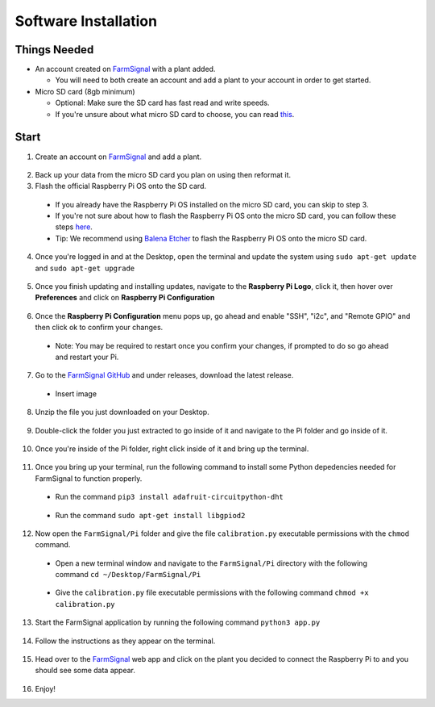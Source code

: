 .. _software:

=====================
Software Installation
=====================

Things Needed
-------------
- An account created on `FarmSignal <https://farmsignal.net/>`__ with a plant added.

  - You will need to both create an account and add a plant to your account in order to get started.

- Micro SD card (8gb minimum)

  - Optional: Make sure the SD card has fast read and write speeds.
  - If you're unsure about what micro SD card to choose, you can read `this <https://www.raspberrypi.org/documentation/installation/sd-cards.md>`__.

Start
-----

1. Create an account on `FarmSignal <https://farmsignal.net/>`__ and add a plant.

  .. figure:: ../images/install/add-plant.png
    :width: 400
    :alt: Navigation steps.

2. Back up your data from the micro SD card you plan on using then reformat it.
3. Flash the official Raspberry Pi OS onto the SD card.

  - If you already have the Raspberry Pi OS installed on the micro SD card, you can skip to step 3.
  - If you're not sure about how to flash the Raspberry Pi OS onto the micro SD card, you can follow these steps `here <https://www.raspberrypi.org/documentation/installation/installing-images/README.md>`__.
  - Tip: We recommend using `Balena Etcher <https://www.balena.io/etcher/>`__ to flash the Raspberry Pi OS onto the micro SD card.

4. Once you're logged in and at the Desktop, open the terminal and update the system using ``sudo apt-get update`` and ``sudo apt-get upgrade``

  .. figure:: ../images/install/4a.png
    :width: 400
    :alt: Navigation steps.

  .. figure:: ../images/install/4b.png
    :width: 400
    :alt: Navigation steps.

5. Once you finish updating and installing updates, navigate to the **Raspberry Pi Logo**, click it, then hover over **Preferences** and click on **Raspberry Pi Configuration**

  .. figure:: ../images/install/raspi-config.png
    :width: 400
    :alt: Navigation steps.

6. Once the **Raspberry Pi Configuration** menu pops up, go ahead and enable "SSH", "i2c", and "Remote GPIO" and then click ok to confirm your changes.

  - Note: You may be required to restart once you confirm your changes, if prompted to do so go ahead and restart your Pi.

  .. figure:: ../images/install/options-gui.png
    :width: 400
    :alt: Navigation steps.

7. Go to the `FarmSignal GitHub <https://github.com/AlanConstantino/FarmSignal/releases>`__ and under releases, download the latest release.

  - Insert image

8. Unzip the file you just downloaded on your Desktop.

  .. figure:: ../images/install/8.png
    :width: 400
    :alt: Navigation steps.

9. Double-click the folder you just extracted to go inside of it and navigate to the Pi folder and go inside of it.

  .. figure:: ../images/install/9.png
    :width: 400
    :alt: Navigation steps.

10. Once you're inside of the Pi folder, right click inside of it and bring up the terminal.

  .. figure:: ../images/install/10.png
    :width: 400
    :alt: Navigation steps.

11. Once you bring up your terminal, run the following command to install some Python depedencies needed for FarmSignal to function properly.

  - Run the command ``pip3 install adafruit-circuitpython-dht``

  .. figure:: ../images/install/11a.png
    :width: 400
    :alt: Navigation steps.

  - Run the command ``sudo apt-get install libgpiod2``

  .. figure:: ../images/install/11b.png
    :width: 400
    :alt: Navigation steps.

12. Now open the ``FarmSignal/Pi`` folder and give the file ``calibration.py`` executable permissions with the ``chmod`` command.

  - Open a new terminal window and navigate to the ``FarmSignal/Pi`` directory with the following command ``cd ~/Desktop/FarmSignal/Pi``

  .. figure:: ../images/install/12a.png
    :width: 400
    :alt: Navigation steps.

  - Give the ``calibration.py`` file executable permissions with the following command ``chmod +x calibration.py``

  .. figure:: ../images/install/12b.png
    :width: 400
    :alt: Navigation steps.

13. Start the FarmSignal application by running the following command ``python3 app.py``

  .. figure:: ../images/install/13.png
    :width: 400
    :alt: Navigation steps.

14. Follow the instructions as they appear on the terminal.

  .. figure:: ../images/install/14a.png
    :width: 400
    :alt: Navigation steps.

  .. figure:: ../images/install/14b.png
    :width: 400
    :alt: Navigation steps.

  .. figure:: ../images/install/14c.png
    :width: 400
    :alt: Navigation steps.

  .. figure:: ../images/install/14d.png
    :width: 400
    :alt: Navigation steps.

  .. figure:: ../images/install/14e.png
    :width: 400
    :alt: Navigation steps.

15. Head over to the `FarmSignal <https://farmsignal.net>`__ web app and click on the plant you decided to connect the Raspberry Pi to and you should see some data appear.

  .. figure:: ../images/install/data.png
    :width: 400
    :alt: Navigation steps.

16. Enjoy!